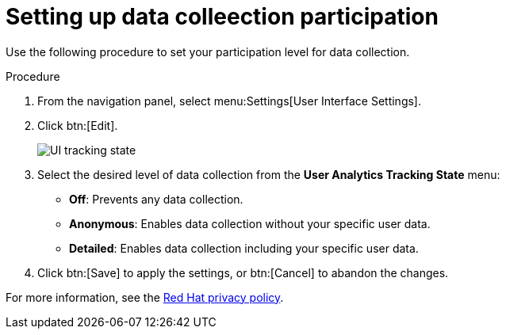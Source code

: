 [id="proc-controller-control-data-collection"]

= Setting up data colleection participation

Use the following procedure to set your participation level for data collection.

.Procedure
. From the navigation panel, select menu:Settings[User Interface Settings].
. Click btn:[Edit].
+
image:configure-controlller-ui-tracking_state.png[UI tracking state]

. Select the desired level of data collection from the *User Analytics Tracking State* menu:

* *Off*: Prevents any data collection.
* *Anonymous*: Enables data collection without your specific user data.
* *Detailed*: Enables data collection including your specific user data.

. Click btn:[Save] to apply the settings, or btn:[Cancel] to abandon the changes.

For more information, see the link:https://www.redhat.com/en/about/privacy-policy[Red Hat privacy policy].
